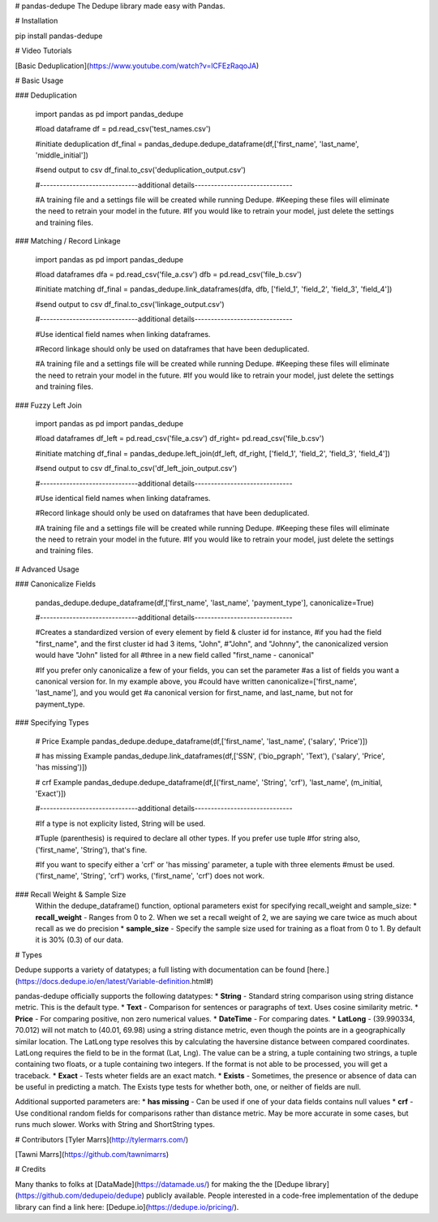 # pandas-dedupe
The Dedupe library made easy with Pandas.

# Installation

pip install pandas-dedupe

# Video Tutorials

[Basic Deduplication](https://www.youtube.com/watch?v=lCFEzRaqoJA)

# Basic Usage

### Deduplication

    import pandas as pd
    import pandas_dedupe

    #load dataframe
    df = pd.read_csv('test_names.csv')

    #initiate deduplication
    df_final = pandas_dedupe.dedupe_dataframe(df,['first_name', 'last_name', 'middle_initial'])

    #send output to csv
    df_final.to_csv('deduplication_output.csv')


    #------------------------------additional details------------------------------

    #A training file and a settings file will be created while running Dedupe. 
    #Keeping these files will eliminate the need to retrain your model in the future. 
    #If you would like to retrain your model, just delete the settings and training files.

### Matching / Record Linkage

    import pandas as pd
    import pandas_dedupe

    #load dataframes
    dfa = pd.read_csv('file_a.csv')
    dfb = pd.read_csv('file_b.csv')

    #initiate matching
    df_final = pandas_dedupe.link_dataframes(dfa, dfb, ['field_1', 'field_2', 'field_3', 'field_4'])

    #send output to csv
    df_final.to_csv('linkage_output.csv')


    #------------------------------additional details------------------------------

    #Use identical field names when linking dataframes.

    #Record linkage should only be used on dataframes that have been deduplicated.

    #A training file and a settings file will be created while running Dedupe. 
    #Keeping these files will eliminate the need to retrain your model in the future. 
    #If you would like to retrain your model, just delete the settings and training files.

### Fuzzy Left Join 

    import pandas as pd
    import pandas_dedupe

    #load dataframes
    df_left = pd.read_csv('file_a.csv')
    df_right= pd.read_csv('file_b.csv')

    #initiate matching
    df_final = pandas_dedupe.left_join(df_left, df_right, ['field_1', 'field_2', 'field_3', 'field_4'])

    #send output to csv
    df_final.to_csv('df_left_join_output.csv')


    #------------------------------additional details------------------------------

    #Use identical field names when linking dataframes.

    #Record linkage should only be used on dataframes that have been deduplicated.

    #A training file and a settings file will be created while running Dedupe. 
    #Keeping these files will eliminate the need to retrain your model in the future. 
    #If you would like to retrain your model, just delete the settings and training files.

# Advanced Usage


### Canonicalize Fields

    pandas_dedupe.dedupe_dataframe(df,['first_name', 'last_name', 'payment_type'], canonicalize=True)

    #------------------------------additional details------------------------------

    #Creates a standardized version of every element by field & cluster id for instance,
    #if you had the field "first_name", and the first cluster id had 3 items, "John",
    #"John", and "Johnny", the canonicalized version would have "John" listed for all
    #three in a new field called "first_name - canonical"

    #If you prefer only canonicalize a few of your fields, you can set the parameter
    #as a list of fields you want a canonical version for. In my example above, you
    #could have written canonicalize=['first_name', 'last_name'], and you would get
    #a canonical version for first_name, and last_name, but not for payment_type.

### Specifying Types

    # Price Example
    pandas_dedupe.dedupe_dataframe(df,['first_name', 'last_name', ('salary', 'Price')])

    # has missing Example
    pandas_dedupe.link_dataframes(df,['SSN', ('bio_pgraph', 'Text'), ('salary', 'Price', 'has missing')])

    # crf Example
    pandas_dedupe.dedupe_dataframe(df,[('first_name', 'String', 'crf'), 'last_name', (m_initial, 'Exact')])


    #------------------------------additional details------------------------------

    #If a type is not explicity listed, String will be used.

    #Tuple (parenthesis) is required to declare all other types. If you prefer use tuple
    #for string also, ('first_name', 'String'), that's fine.

    #If you want to specify either a 'crf' or 'has missing' parameter, a tuple with three elements
    #must be used. ('first_name', 'String', 'crf') works, ('first_name', 'crf') does not work.

### Recall Weight & Sample Size
    Within the dedupe_dataframe() function, optional parameters exist for specifying recall_weight and sample_size:
    * **recall_weight** - Ranges from 0 to 2. When we set a recall weight of 2, we are saying we care twice as much
    about recall as we do precision
    * **sample_size** - Specify the sample size used for training as a float from 0 to 1.
    By default it is 30% (0.3) of our data.

# Types

Dedupe supports a variety of datatypes; a full listing with documentation can be found [here.](https://docs.dedupe.io/en/latest/Variable-definition.html#)

pandas-dedupe officially supports the following datatypes:
* **String** - Standard string comparison using string distance metric. This is the default type.
* **Text** - Comparison for sentences or paragraphs of text. Uses cosine similarity metric.
* **Price** - For comparing positive, non zero numerical values.
* **DateTime** - For comparing dates.
* **LatLong** - (39.990334, 70.012) will not match to (40.01, 69.98) using a string distance
metric, even though the points are in a geographically similar location. The LatLong type resolves
this by calculating the haversine distance between compared coordinates. LatLong requires
the field to be in the format (Lat, Lng). The value can be a string, a tuple containing two
strings, a tuple containing two floats, or a tuple containing two integers. If the format
is not able to be processed, you will get a traceback.
* **Exact** - Tests wheter fields are an exact match.
* **Exists** - Sometimes, the presence or absence of data can be useful in predicting a match.
The Exists type tests for whether both, one, or neither of fields are null.

Additional supported parameters are:
* **has missing** - Can be used if one of your data fields contains null values
* **crf** - Use conditional random fields for comparisons rather than distance metric. May be more
accurate in some cases, but runs much slower. Works with String and ShortString types.

# Contributors
[Tyler Marrs](http://tylermarrs.com/)

[Tawni Marrs](https://github.com/tawnimarrs)

# Credits

Many thanks to folks at [DataMade](https://datamade.us/) for making the the [Dedupe library](https://github.com/dedupeio/dedupe) publicly available. People interested in a code-free implementation of the dedupe library can find a link here: [Dedupe.io](https://dedupe.io/pricing/).



